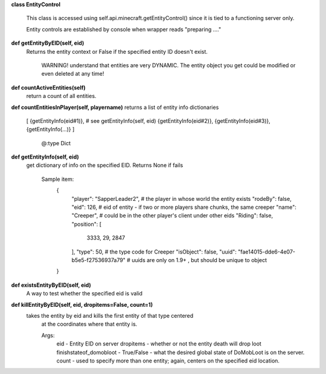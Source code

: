 
**class EntityControl**

    This class is accessed using self.api.minecraft.getEntityControl() since it is tied to a functioning server only.

    Entity controls are established by console when wrapper reads "preparing ...."

    

**def getEntityByEID(self, eid)**
 Returns the entity context or False if the specified entity ID doesn't exist.

        WARNING! understand that entities are very DYNAMIC.  The entity object you get
        could be modified or even deleted at any time!

        

**def countActiveEntities(self)**
 return a count of all entities. 

**def countEntitiesInPlayer(self, playername)**
returns a list of entity info dictionaries
            [
            {getEntityInfo(eid#1)},  # see getEntityInfo(self, eid)
            {getEntityInfo(eid#2)},
            {getEntityInfo(eid#3)},
            {getEntityInfo(...)}
            ]
                      @:type Dict
        

**def getEntityInfo(self, eid)**
 get dictionary of info on the specified EID.  Returns None if fails

        Sample item:
          {
            "player": "SapperLeader2",  # the player in whose world the entity exists
            "rodeBy": false,
            "eid": 126,                 # eid of entity - if two or more players share chunks, the same creeper
            "name": "Creeper",          #   could be in the other player's client under other eids
            "Riding": false,
            "position": [
              3333,
              29,
              2847
            ],
            "type": 50,                 # the type code for Creeper
            "isObject": false,
            "uuid": "fae14015-dde6-4e07-b5e5-f27536937a79"  # uuids are only on 1.9+ , but should be unique to object
          }

        

**def existsEntityByEID(self, eid)**
 A way to test whether the specified eid is valid 

**def killEntityByEID(self, eid, dropitems=False, count=1)**
 takes the entity by eid and kills the first entity of that type centered
        at the coordinates where that entity is.

        Args:
            eid - Entity EID on server
            dropitems - whether or not the entity death will drop loot
            finishstateof_domobloot - True/False - what the desired global state of DoMobLoot is on the server.
            count - used to specify more than one entity; again, centers on the specified eid location.

        
